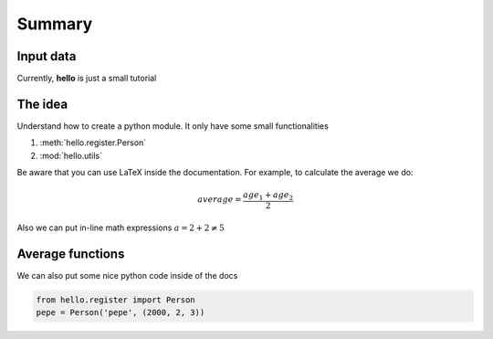 Summary
=======

Input data
----------

Currently, **hello** is just a small tutorial

The idea
--------
Understand how to create a python module. It only have some small functionalities


#. :meth:`hello.register.Person`
#. :mod:`hello.utils`

Be aware that you can use LaTeX inside the documentation. For example, to calculate the average we do:

.. math::
    average = \frac{age_1 + age_2}{2}

Also we can put in-line math expressions :math:`a = 2 + 2 \neq 5` 

Average functions
-----------------

We can also put some nice python code inside of the docs


.. code-block:: python

    from hello.register import Person
    pepe = Person('pepe', (2000, 2, 3))
